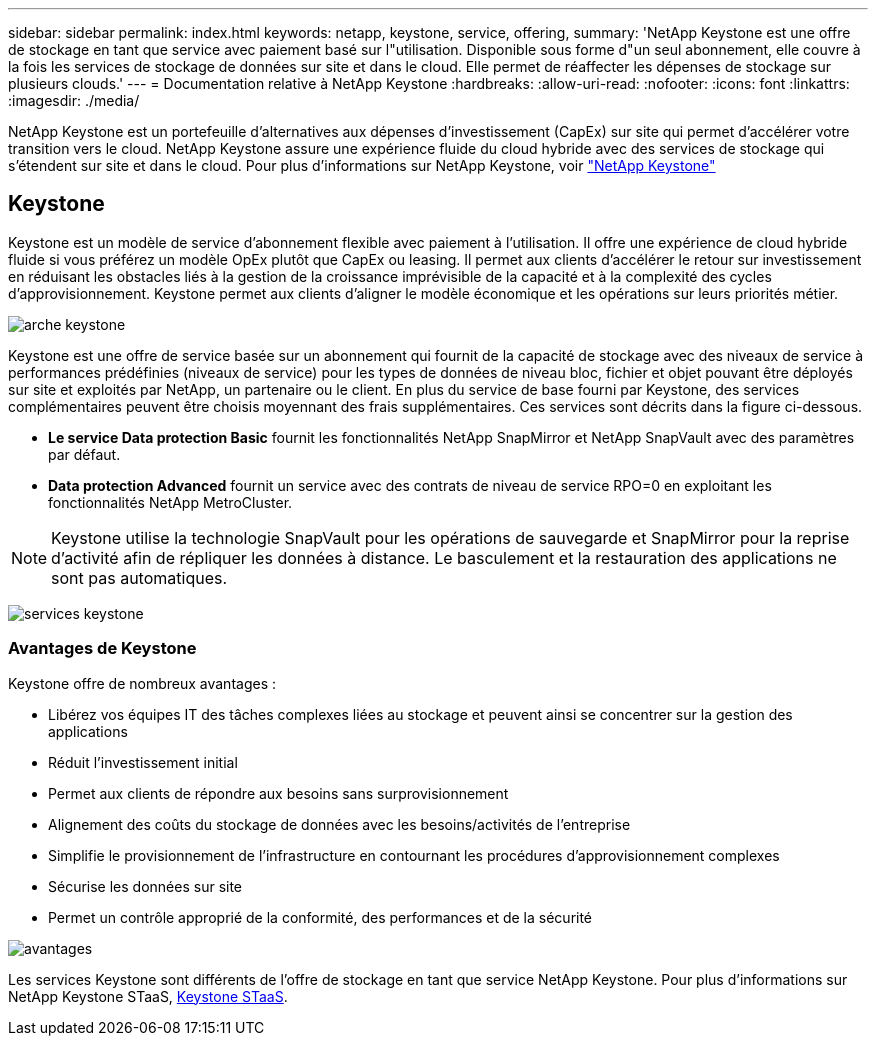 ---
sidebar: sidebar 
permalink: index.html 
keywords: netapp, keystone, service, offering, 
summary: 'NetApp Keystone est une offre de stockage en tant que service avec paiement basé sur l"utilisation. Disponible sous forme d"un seul abonnement, elle couvre à la fois les services de stockage de données sur site et dans le cloud. Elle permet de réaffecter les dépenses de stockage sur plusieurs clouds.' 
---
= Documentation relative à NetApp Keystone
:hardbreaks:
:allow-uri-read: 
:nofooter: 
:icons: font
:linkattrs: 
:imagesdir: ./media/


NetApp Keystone est un portefeuille d'alternatives aux dépenses d'investissement (CapEx) sur site qui permet d'accélérer votre transition vers le cloud. NetApp Keystone assure une expérience fluide du cloud hybride avec des services de stockage qui s'étendent sur site et dans le cloud.
Pour plus d'informations sur NetApp Keystone, voir link:https://www.netapp.com/services/subscriptions/keystone/["NetApp Keystone"]



== Keystone

Keystone est un modèle de service d'abonnement flexible avec paiement à l'utilisation. Il offre une expérience de cloud hybride fluide si vous préférez un modèle OpEx plutôt que CapEx ou leasing. Il permet aux clients d'accélérer le retour sur investissement en réduisant les obstacles liés à la gestion de la croissance imprévisible de la capacité et à la complexité des cycles d'approvisionnement. Keystone permet aux clients d'aligner le modèle économique et les opérations sur leurs priorités métier.

image:nkfsosm_image2.png["arche keystone"]

Keystone est une offre de service basée sur un abonnement qui fournit de la capacité de stockage avec des niveaux de service à performances prédéfinies (niveaux de service) pour les types de données de niveau bloc, fichier et objet pouvant être déployés sur site et exploités par NetApp, un partenaire ou le client. En plus du service de base fourni par Keystone, des services complémentaires peuvent être choisis moyennant des frais supplémentaires. Ces services sont décrits dans la figure ci-dessous.

* *Le service Data protection Basic* fournit les fonctionnalités NetApp SnapMirror et NetApp SnapVault avec des paramètres par défaut.
* *Data protection Advanced* fournit un service avec des contrats de niveau de service RPO=0 en exploitant les fonctionnalités NetApp MetroCluster.



NOTE: Keystone utilise la technologie SnapVault pour les opérations de sauvegarde et SnapMirror pour la reprise d'activité afin de répliquer les données à distance. Le basculement et la restauration des applications ne sont pas automatiques.

image:nkfsosm_image3.png["services keystone"]



=== Avantages de Keystone

Keystone offre de nombreux avantages :

* Libérez vos équipes IT des tâches complexes liées au stockage et peuvent ainsi se concentrer sur la gestion des applications
* Réduit l'investissement initial
* Permet aux clients de répondre aux besoins sans surprovisionnement
* Alignement des coûts du stockage de données avec les besoins/activités de l'entreprise
* Simplifie le provisionnement de l'infrastructure en contournant les procédures d'approvisionnement complexes
* Sécurise les données sur site
* Permet un contrôle approprié de la conformité, des performances et de la sécurité


image:nkfsosm_image4.png["avantages"]

Les services Keystone sont différents de l'offre de stockage en tant que service NetApp Keystone. Pour plus d'informations sur NetApp Keystone STaaS, https://docs.netapp.com/us-en/keystone-staas/index.html[Keystone STaaS^].
